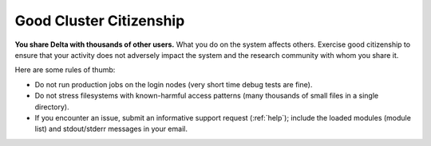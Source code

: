 Good Cluster Citizenship
============================

**You share Delta with thousands of other users.** What you do on the system affects others. 
Exercise good citizenship to ensure that your activity does not adversely impact the system and the research community with whom you share it. 

Here are some rules of thumb:

-  Do not run production jobs on the login nodes (very short time debug tests are fine).
-  Do not stress filesystems with known-harmful access patterns (many thousands of small files in a single directory).
-  If you encounter an issue, submit an informative support request (:ref:`help`); include the loaded modules (module list) and stdout/stderr messages in your email.
